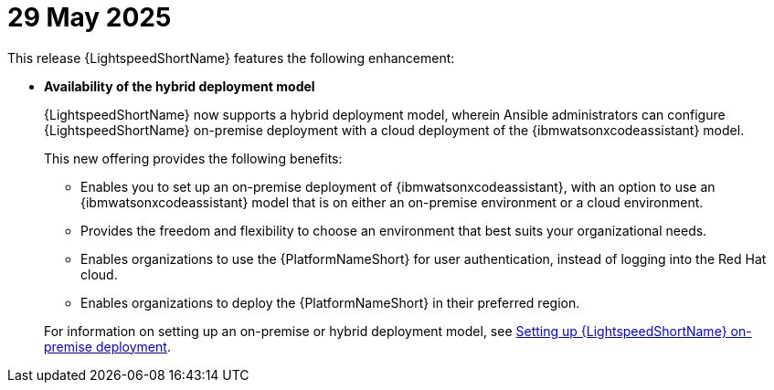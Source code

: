 :_content-type: CONCEPT

[id="lightspeed-key-features-29May2025_{context}"]
= 29 May 2025

This release {LightspeedShortName} features the following enhancement: 

* *Availability of the hybrid deployment model*
+
{LightspeedShortName} now supports a hybrid deployment model, wherein Ansible administrators can configure {LightspeedShortName} on-premise deployment with a cloud deployment of the {ibmwatsonxcodeassistant} model. 
+
This new offering provides the following benefits:

** Enables you to set up an on-premise deployment of {ibmwatsonxcodeassistant}, with an option to use an {ibmwatsonxcodeassistant} model that is on either an on-premise environment or a cloud environment. 

** Provides the freedom and flexibility to choose an environment that best suits your organizational needs.

** Enables organizations to use the {PlatformNameShort} for user authentication, instead of logging into the Red Hat cloud.

** Enables organizations to deploy the {PlatformNameShort} in their preferred region.

+
For information on setting up an on-premise or hybrid deployment model, see link:https://docs.redhat.com/en/documentation/red_hat_ansible_lightspeed_with_ibm_watsonx_code_assistant/2.x_latest/html/red_hat_ansible_lightspeed_with_ibm_watsonx_code_assistant_user_guide/set-up-lightspeed_lightspeed-user-guide#configuring-lightspeed-onpremise_set-up-lightspeed[Setting up {LightspeedShortName} on-premise deployment].